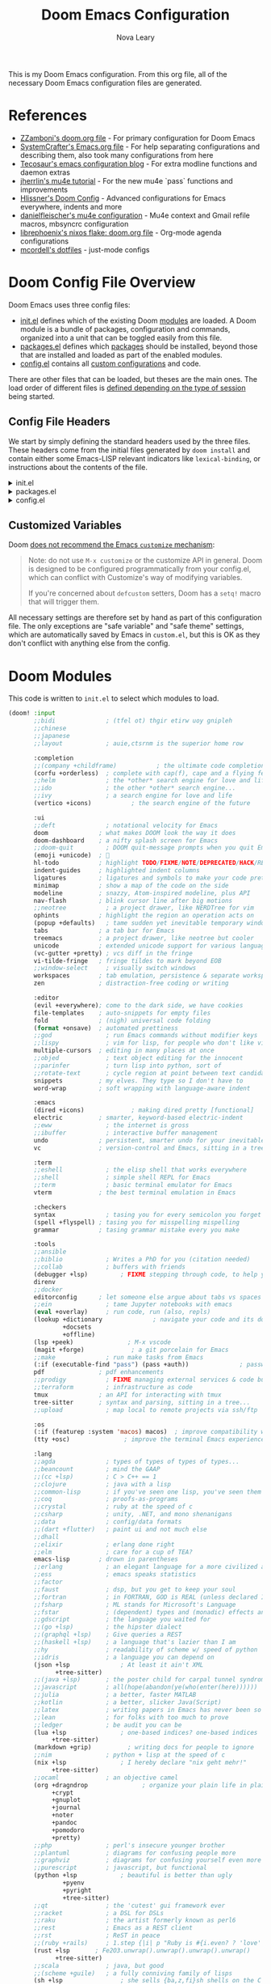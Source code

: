:DOC-CONFIG:
# Tangle by default to config.el, which is the most common case
#+PROPERTY: header-args:emacs-lisp :tangle config.el
#+PROPERTY: header-args :mkdirp yes :comments no
:END:

#+TITLE: Doom Emacs Configuration
#+AUTHOR: Nova Leary
#+EMAIL: coder.nova99@mailbox.org


This is my Doom Emacs configuration. From this org file, all of the necessary Doom Emacs configuration files are generated.

* Table of Contents :TOC_3:noexport:
- [[#references][References]]
- [[#doom-config-file-overview][Doom Config File Overview]]
  - [[#config-file-headers][Config File Headers]]
  - [[#customized-variables][Customized Variables]]
- [[#doom-modules][Doom Modules]]
- [[#doom-packages][Doom Packages]]
- [[#editor-configuration][Editor Configuration]]
  - [[#general-configuration][General Configuration]]
    - [[#import-nix-values][Import Nix Values]]
    - [[#global-auto-revert][Global Auto Revert]]
    - [[#enable-auto-save-and-backup][Enable Auto Save and Backup]]
    - [[#line-number-modes][Line Number Modes]]
    - [[#word-wrap][Word Wrap]]
    - [[#workspace-emacsclient-fix][Workspace Emacsclient Fix]]
    - [[#emojify-fix][Emojify Fix]]
    - [[#gpg-encryption-and-password-configuration][GPG Encryption and Password Configuration]]
  - [[#visual-session-and-window-settings][Visual, Session, and Window Settings]]
    - [[#doom-theme][Doom Theme]]
    - [[#doom-dashboard][Doom Dashboard]]
    - [[#disable-mixed-pitch-for-cursor][Disable Mixed Pitch for Cursor]]
    - [[#modeline][Modeline]]
    - [[#window-splitting][Window Splitting]]
    - [[#centaur-tabs][Centaur Tabs]]
  - [[#key-bindings][Key Bindings]]
    - [[#org-capture-shortcut][Org Capture Shortcut]]
    - [[#vivim-emulation-for-centaur-tabs][Vi/Vim emulation for Centaur Tabs]]
    - [[#zoxide-integration][Zoxide Integration]]
    - [[#justljust-mode-integration][Justl/Just-mode Integration]]
    - [[#ediff-extras][Ediff Extras]]
- [[#org-mode][Org Mode]]
  - [[#basic-configuration][Basic Configuration]]
    - [[#disable-electric-mode-in-org][Disable Electric Mode in Org]]
    - [[#better-fonts-and-visual-fidelity][Better Fonts and Visual Fidelity]]
  - [[#tasks-and-agenda][Tasks and Agenda]]
    - [[#quality-of-life-functions][Quality of Life Functions]]
    - [[#ricing-agenda][Ricing Agenda]]
    - [[#super-agenda][Super Agenda]]
  - [[#capturing-and-note-taking][Capturing and Note Taking]]
  - [[#notifications-for-org-mode][Notifications for Org-mode]]
- [[#coding-configurations][Coding Configurations]]
  - [[#projectile-configurations][Projectile Configurations]]
  - [[#set-nix-formatter-to-alejandra][Set Nix Formatter to Alejandra]]
  - [[#black-formatter-configuration][Black Formatter Configuration]]
    - [[#global-config-file][Global Config File]]
  - [[#numpydoc-configuration][Numpydoc Configuration]]
  - [[#dap-mode][Dap-Mode]]
  - [[#lsp-mode-nerd-icon-fix][Lsp-mode Nerd Icon Fix]]
  - [[#agenix-integration][Agenix Integration]]
  - [[#lua-lsp-mode-configurations][Lua LSP Mode Configurations]]
  - [[#keyboard-integration-with-magit][Keyboard integration with Magit]]
- [[#mu4e-configuration][MU4E Configuration]]
    - [[#main-configurations][Main Configurations]]
    - [[#mail-contexts][Mail Contexts]]

* References
- [[https://github.com/zzamboni/dot-doom][ZZamboni's doom.org file]] - For primary configuration for Doom Emacs
- [[https://github.com/daviwil/emacs-from-scratch/blob/master/Emacs.org][SystemCrafter's Emacs.org file]] - For help separating configurations and describing them, also took many configurations from here
- [[https://tecosaur.github.io/emacs-config/config.html][Tecosaur's emacs configuration blog]] - For extra modline functions and daemon extras
- [[https://jherrlin.github.io/posts/emacs-mu4e/][jherrlin's mu4e tutorial]] - For the new mu4e `pass` functions and improvements
- [[https://github.com/hlissner/doom-emacs-private/blob/master/config.el#L80-L85][Hlissner's Doom Config]] - Advanced configurations for Emacs everywhere, indents and more
- [[https://github.com/danielfleischer/mu4easy][danielfleischer's mu4e configuration]] - Mu4e context and Gmail refile macros, mbsyncrc configuration
- [[https://github.com/librephoenix/nixos-config/tree/main/user/app/doom-emacs][librephoenix's nixos flake: doom.org file]] - Org-mode agenda configurations
- [[https://github.com/mcordell/dotfiles][mcordell's dotfiles]] - just-mode configs
* Doom Config File Overview
Doom Emacs uses three config files:
- [[file:init.el][init.el]] defines which of the existing Doom [[https://github.com/hlissner/doom-emacs/blob/develop/docs/getting_started.org#modules][modules]] are loaded. A Doom module is a bundle of packages, configuration and commands, organized into a unit that can be toggled easily from this file.
- [[file:packages.el][packages.el]] defines which [[https://github.com/hlissner/doom-emacs/blob/develop/docs/getting_started.org#package-management][packages]] should be installed, beyond those that are installed and loaded as part of the enabled modules.
- [[file:config.el][config.el]] contains all [[https://github.com/hlissner/doom-emacs/blob/develop/docs/getting_started.org#configuring-doom][custom configurations]] and code.
There are other files that can be loaded, but theses are the main ones. The load order of different files is [[https://github.com/hlissner/doom-emacs/blob/develop/docs/getting_started.org#load-order][defined depending on the type of session]] being started.
** Config File Headers
We start by simply defining the standard headers used by the three files. These headers come from the initial files generated by ~doom install~ and contain either some Emacs-LISP relevant indicators like ~lexical-binding~, or instructions about the contents of the file.

#+html: <details><summary>init.el</summary>
#+begin_src emacs-lisp :tangle init.el
;;; init.el -*- lexical-binding: t; -*-

;; DO NOT EDIT THIS FILE DIRECTLY
;; This is a file generated from a literate programing source file located at
;; https://gitlab.com/NovaViper/NixConfig/-/blob/main/home/novaviper/dotfiles/doom/config.org
;; You should make any changes there and regenerate it from Emacs org-mode
;; using org-babel-tangle (C-c C-v t)

;; This file controls what Doom modules are enabled and what order they load
;; in. Remember to run 'doom sync' after modifying it!

;; NOTE Press 'SPC h d h' (or 'C-h d h' for non-vim users) to access Doom's
;;      documentation. There you'll find a link to Doom's Module Index where all
;;      of our modules are listed, including what flags they support.

;; NOTE Move your cursor over a module's name (or its flags) and press 'K' (or
;;      'C-c c k' for non-vim users) to view its documentation. This works on
;;      flags as well (those symbols that start with a plus).
;;
;;      Alternatively, press 'gd' (or 'C-c c d') on a module to browse its
;;      directory (for easy access to its source code).
#+end_src

#+RESULTS:

#+html: </details>

#+html: <details><summary>packages.el</summary>
#+begin_src emacs-lisp :tangle packages.el
;; -*- no-byte-compile: t; -*-
;;; $DOOMDIR/packages.el

;; DO NOT EDIT THIS FILE DIRECTLY
;; This is a file generated from a literate programing source file located at
;; https://gitlab.com/NovaViper/NixConfig/-/blob/main/home/novaviper/dotfiles/doom/config.org
;; You should make any changes there and regenerate it from Emacs org-mode
;; using org-babel-tangle (C-c C-v t)

;; To install a package with Doom you must declare them here and run 'doom sync'
;; on the command line, then restart Emacs for the changes to take effect -- or
;; use 'M-x doom/reload'.


;; To install SOME-PACKAGE from MELPA, ELPA or emacsmirror:
;; (package! some-package)

;; To install a package directly from a remote git repo, you must specify a
;; `:recipe'. You'll find documentation on what `:recipe' accepts here:
;; https://github.com/radian-software/straight.el#the-recipe-format
;; (package! another-package
;;   :recipe (:host github :repo "username/repo"))

;; If the package you are trying to install does not contain a PACKAGENAME.el
;; file, or is located in a subdirectory of the repo, you'll need to specify
;; `:files' in the `:recipe':
;; (package! this-package
;;   :recipe (:host github :repo "username/repo"
;;            :files ("some-file.el" "src/lisp/*.el")))

;; If you'd like to disable a package included with Doom, you can do so here
;; with the `:disable' property:
;; (package! builtin-package :disable t)

;; You can override the recipe of a built in package without having to specify
;; all the properties for `:recipe'. These will inherit the rest of its recipe
;; from Doom or MELPA/ELPA/Emacsmirror:
;; (package! builtin-package :recipe (:nonrecursive t))
;; (package! builtin-package-2 :recipe (:repo "myfork/package"))

;; Specify a `:branch' to install a package from a particular branch or tag.
;; This is required for some packages whose default branch isn't 'master' (which
;; our package manager can't deal with; see radian-software/straight.el#279)
;; (package! builtin-package :recipe (:branch "develop"))

;; Use `:pin' to specify a particular commit to install.
;; (package! builtin-package :pin "1a2b3c4d5e")


;; Doom's packages are pinned to a specific commit and updated from release to
;; release. The `unpin!' macro allows you to unpin single packages...
;; (unpin! pinned-package)
;; ...or multiple packages
;; (unpin! pinned-package another-pinned-package)
;; ...Or *all* packages (NOT RECOMMENDED; will likely break things)
;; (unpin! t)
#+end_src
#+html: </details>

#+html: <details><summary>config.el</summary>
#+begin_src emacs-lisp :tangle config.el
;;; $DOOMDIR/config.el -*- lexical-binding: t; -*-

;; DO NOT EDIT THIS FILE DIRECTLY
;; This is a file generated from a literate programing source file located at
;; https://gitlab.com/NovaViper/NixConfig/-/blob/main/home/novaviper/dotfiles/doom/config.org
;; You should make any changes there and regenerate it from Emacs org-mode
;; using org-babel-tangle (C-c C-v t)

;; Place your private configuration here! Remember, you do not need to run 'doom
;; sync' after modifying this file!


;; Some functionality uses this to identify you, e.g. GPG configuration, email
;; clients, file templates and snippets. It is optional.
;; (setq user-full-name "John Doe"
;;       user-mail-address "john@doe.com")

;; Doom exposes five (optional) variables for controlling fonts in Doom:
;;
;; - `doom-font' -- the primary font to use
;; - `doom-variable-pitch-font' -- a non-monospace font (where applicable)
;; - `doom-big-font' -- used for `doom-big-font-mode'; use this for
;;   presentations or streaming.
;; - `doom-symbol-font' -- for symbols
;; - `doom-serif-font' -- for the `fixed-pitch-serif' face
;;
;; See 'C-h v doom-font' for documentation and more examples of what they
;; accept. For example:
;;
;;(setq doom-font (font-spec :family "Fira Code" :size 12 :weight 'semi-light)
;;      doom-variable-pitch-font (font-spec :family "Fira Sans" :size 13))
;;
;; If you or Emacs can't find your font, use 'M-x describe-font' to look them
;; up, `M-x eval-region' to execute elisp code, and 'M-x doom/reload-font' to
;; refresh your font settings. If Emacs still can't find your font, it likely
;; wasn't installed correctly. Font issues are rarely Doom issues!

;; There are two ways to load a theme. Both assume the theme is installed and
;; available. You can either set `doom-theme' or manually load a theme with the
;; `load-theme' function. This is the default:
;;(setq doom-theme 'doom-one)

;; This determines the style of line numbers in effect. If set to `nil', line
;; numbers are disabled. For relative line numbers, set this to `relative'.
;;(setq display-line-numbers-type t)

;; If you use `org' and don't want your org files in the default location below,
;; change `org-directory'. It must be set before org loads!
;;(setq org-directory "~/org/")


;; Whenever you reconfigure a package, make sure to wrap your config in an
;; `after!' block, otherwise Doom's defaults may override your settings. E.g.
;;
;;   (after! PACKAGE
;;     (setq x y))
;;
;; The exceptions to this rule:
;;
;;   - Setting file/directory variables (like `org-directory')
;;   - Setting variables which explicitly tell you to set them before their
;;     package is loaded (see 'C-h v VARIABLE' to look up their documentation).
;;   - Setting doom variables (which start with 'doom-' or '+').
;;
;; Here are some additional functions/macros that will help you configure Doom.
;;
;; - `load!' for loading external *.el files relative to this one
;; - `use-package!' for configuring packages
;; - `after!' for running code after a package has loaded
;; - `add-load-path!' for adding directories to the `load-path', relative to
;;   this file. Emacs searches the `load-path' when you load packages with
;;   `require' or `use-package'.
;; - `map!' for binding new keys
;;
;; To get information about any of these functions/macros, move the cursor over
;; the highlighted symbol at press 'K' (non-evil users must press 'C-c c k').
;; This will open documentation for it, including demos of how they are used.
;; Alternatively, use `C-h o' to look up a symbol (functions, variables, faces,
;; etc).
;;
;; You can also try 'gd' (or 'C-c c d') to jump to their definition and see how
;; they are implemented.
#+end_src
#+html: </details>

** Customized Variables
Doom [[https://github.com/hlissner/doom-emacs/blob/develop/docs/getting_started.org#configure][does not recommend the Emacs ~customize~ mechanism]]:
#+begin_quote
Note: do not use ~M-x customize~ or the customize API in general. Doom is
designed to be configured programmatically from your config.el, which can
conflict with Customize's way of modifying variables.

If you're concerned about ~defcustom~ setters, Doom has a ~setq!~ macro that
will trigger them.
#+end_quote

All necessary settings are therefore set by hand as part of this configuration file. The only exceptions are "safe variable" and "safe theme" settings, which are automatically saved by Emacs in ~custom.el~, but this is OK as they don't conflict with anything else from the config.
* Doom Modules
This code is written to ~init.el~ to select which modules to load.
#+begin_src emacs-lisp :tangle init.el
(doom! :input
       ;;bidi              ; (tfel ot) thgir etirw uoy gnipleh
       ;;chinese
       ;;japanese
       ;;layout            ; auie,ctsrnm is the superior home row

       :completion
       ;;(company +childframe)           ; the ultimate code completion backend
       (corfu +orderless)  ; complete with cap(f), cape and a flying feather!
       ;;helm              ; the *other* search engine for love and life
       ;;ido               ; the other *other* search engine...
       ;;ivy               ; a search engine for love and life
       (vertico +icons)           ; the search engine of the future

       :ui
       ;;deft              ; notational velocity for Emacs
       doom              ; what makes DOOM look the way it does
       doom-dashboard    ; a nifty splash screen for Emacs
       ;;doom-quit         ; DOOM quit-message prompts when you quit Emacs
       (emoji +unicode)  ; 🙂
       hl-todo           ; highlight TODO/FIXME/NOTE/DEPRECATED/HACK/REVIEW
       indent-guides     ; highlighted indent columns
       ligatures         ; ligatures and symbols to make your code pretty again
       minimap           ; show a map of the code on the side
       modeline          ; snazzy, Atom-inspired modeline, plus API
       nav-flash         ; blink cursor line after big motions
       ;;neotree           ; a project drawer, like NERDTree for vim
       ophints           ; highlight the region an operation acts on
       (popup +defaults)   ; tame sudden yet inevitable temporary windows
       tabs              ; a tab bar for Emacs
       treemacs          ; a project drawer, like neotree but cooler
       unicode           ; extended unicode support for various languages
       (vc-gutter +pretty) ; vcs diff in the fringe
       vi-tilde-fringe   ; fringe tildes to mark beyond EOB
       ;;window-select     ; visually switch windows
       workspaces        ; tab emulation, persistence & separate workspaces
       zen               ; distraction-free coding or writing

       :editor
       (evil +everywhere); come to the dark side, we have cookies
       file-templates    ; auto-snippets for empty files
       fold              ; (nigh) universal code folding
       (format +onsave)  ; automated prettiness
       ;;god               ; run Emacs commands without modifier keys
       ;;lispy             ; vim for lisp, for people who don't like vim
       multiple-cursors  ; editing in many places at once
       ;;objed             ; text object editing for the innocent
       ;;parinfer          ; turn lisp into python, sort of
       ;;rotate-text       ; cycle region at point between text candidates
       snippets          ; my elves. They type so I don't have to
       word-wrap         ; soft wrapping with language-aware indent

       :emacs
       (dired +icons)             ; making dired pretty [functional]
       electric          ; smarter, keyword-based electric-indent
       ;;eww               ; the internet is gross
       ;;ibuffer           ; interactive buffer management
       undo              ; persistent, smarter undo for your inevitable mistakes
       vc                ; version-control and Emacs, sitting in a tree

       :term
       ;;eshell            ; the elisp shell that works everywhere
       ;;shell             ; simple shell REPL for Emacs
       ;;term              ; basic terminal emulator for Emacs
       vterm             ; the best terminal emulation in Emacs

       :checkers
       syntax              ; tasing you for every semicolon you forget
       (spell +flyspell) ; tasing you for misspelling mispelling
       grammar           ; tasing grammar mistake every you make

       :tools
       ;;ansible
       ;;biblio            ; Writes a PhD for you (citation needed)
       ;;collab            ; buffers with friends
       (debugger +lsp)         ; FIXME stepping through code, to help you add bugs
       direnv
       ;;docker
       editorconfig      ; let someone else argue about tabs vs spaces
       ;;ein               ; tame Jupyter notebooks with emacs
       (eval +overlay)     ; run code, run (also, repls)
       (lookup +dictionary              ; navigate your code and its documentation
               +docsets
               +offline)
       (lsp +peek)               ; M-x vscode
       (magit +forge)             ; a git porcelain for Emacs
       ;;make              ; run make tasks from Emacs
       (:if (executable-find "pass") (pass +auth))              ; password manager for nerds
       pdf               ; pdf enhancements
       ;;prodigy           ; FIXME managing external services & code builders
       ;;terraform         ; infrastructure as code
       tmux              ; an API for interacting with tmux
       tree-sitter       ; syntax and parsing, sitting in a tree...
       ;;upload            ; map local to remote projects via ssh/ftp

       :os
       (:if (featurep :system 'macos) macos)  ; improve compatibility with macOS
       (tty +osc)               ; improve the terminal Emacs experience

       :lang
       ;;agda              ; types of types of types of types...
       ;;beancount         ; mind the GAAP
       ;;(cc +lsp)         ; C > C++ == 1
       ;;clojure           ; java with a lisp
       ;;common-lisp       ; if you've seen one lisp, you've seen them all
       ;;coq               ; proofs-as-programs
       ;;crystal           ; ruby at the speed of c
       ;;csharp            ; unity, .NET, and mono shenanigans
       ;;data              ; config/data formats
       ;;(dart +flutter)   ; paint ui and not much else
       ;;dhall
       ;;elixir            ; erlang done right
       ;;elm               ; care for a cup of TEA?
       emacs-lisp        ; drown in parentheses
       ;;erlang            ; an elegant language for a more civilized age
       ;;ess               ; emacs speaks statistics
       ;;factor
       ;;faust             ; dsp, but you get to keep your soul
       ;;fortran           ; in FORTRAN, GOD is REAL (unless declared INTEGER)
       ;;fsharp            ; ML stands for Microsoft's Language
       ;;fstar             ; (dependent) types and (monadic) effects and Z3
       ;;gdscript          ; the language you waited for
       ;;(go +lsp)         ; the hipster dialect
       ;;(graphql +lsp)    ; Give queries a REST
       ;;(haskell +lsp)    ; a language that's lazier than I am
       ;;hy                ; readability of scheme w/ speed of python
       ;;idris             ; a language you can depend on
       (json +lsp              ; At least it ain't XML
             +tree-sitter)
       ;;(java +lsp)       ; the poster child for carpal tunnel syndrome
       ;;javascript        ; all(hope(abandon(ye(who(enter(here))))))
       ;;julia             ; a better, faster MATLAB
       ;;kotlin            ; a better, slicker Java(Script)
       ;;latex             ; writing papers in Emacs has never been so fun
       ;;lean              ; for folks with too much to prove
       ;;ledger            ; be audit you can be
       (lua +lsp               ; one-based indices? one-based indices
            +tree-sitter)
       (markdown +grip)          ; writing docs for people to ignore
       ;;nim               ; python + lisp at the speed of c
       (nix +lsp               ; I hereby declare "nix geht mehr!"
            +tree-sitter)
       ;;ocaml             ; an objective camel
       (org +dragndrop               ; organize your plain life in plain text
            +crypt
            +gnuplot
            +journal
            +noter
            +pandoc
            +pomodoro
            +pretty)
       ;;php               ; perl's insecure younger brother
       ;;plantuml          ; diagrams for confusing people more
       ;;graphviz          ; diagrams for confusing yourself even more
       ;;purescript        ; javascript, but functional
       (python +lsp            ; beautiful is better than ugly
               +pyenv
               +pyright
               +tree-sitter)
       ;;qt                ; the 'cutest' gui framework ever
       ;;racket            ; a DSL for DSLs
       ;;raku              ; the artist formerly known as perl6
       ;;rest              ; Emacs as a REST client
       ;;rst               ; ReST in peace
       ;;(ruby +rails)     ; 1.step {|i| p "Ruby is #{i.even? ? 'love' : 'life'}"}
       (rust +lsp       ; Fe2O3.unwrap().unwrap().unwrap().unwrap()
             +tree-sitter)
       ;;scala             ; java, but good
       ;;(scheme +guile)   ; a fully conniving family of lisps
       (sh +lsp                ; she sells {ba,z,fi}sh shells on the C xor
           +tree-sitter)
       ;;sml
       ;;solidity          ; do you need a blockchain? No.
       ;;swift             ; who asked for emoji variables?
       ;;terra             ; Earth and Moon in alignment for performance.
       ;;(web +lsp               ; the tubes
       ;;     +tree-sitter)
       (yaml +lsp              ; JSON, but readable
             +tree-sitter)
       ;;zig               ; C, but simpler

       :email
       (:if (executable-find "mu") (mu4e +org +gmail +mbsync))
       ;;notmuch
       ;;(wanderlust +gmail)

       :app
       calendar
       ;;emms
       ;;everywhere        ; *leave* Emacs!? You must be joking
       ;;irc               ; how neckbeards socialize
       ;;(rss +org)        ; emacs as an RSS reader

       :config
       literate
       (default +bindings +smartparens))
#+end_src

* Doom Packages
Installs several packages I need,
- =evil-tutor=: Teaches how to use evil
- =org-super-agenda=: Makes org-agenda really really fancy
- =org-wild-notifier=: Customize notifications for org tasks and events
- =visual-fill-column=: It turns the view on the left into the view on the right, without changing the contents of the file
- =exec-path-from-shell=: Ensure environment variables inside Emacs look the same as in the user's shell.
- =platformio-mode=: Integrates PlatformIO build tools into Emacs
- =numpydoc=: Automatically insert NumPy style docstrings for Python functions
- =zoxide=: Fancy find-file command, companion for [[https://github.com/ajeetdsouza/zoxide][zoxide]]
- =justl=: Major mode for driving justfiles
- =just-mode=: Emacs mode for justfiles
- =agenix=: Transparent editing for [[https://github.com/ryantm/agenix][agenix]] secrets inside Emacs
- =magit-todos=: Show keyword entries from source code comments and Org files in the Magit status buffer
- =mu4easy=: A global minor mode that defines a full working setup for mu4e and mbsync
#+begin_src emacs-lisp :tangle packages.el
(package! evil-tutor)
(package! org-super-agenda)
(package! org-wild-notifier)
(package! visual-fill-column)
(package! exec-path-from-shell)
(package! platformio-mode)
(package! numpydoc)
(package! zoxide)
(package! justl)
(package! just-mode)
(package! agenix)
(package! magit-todos)
#+end_src

#+begin_src emacs-lisp :tangle (if (executable-find "mu") "packages.el" "no") packages.el
(package! mu4easy)
#+end_src

* Editor Configuration
** General Configuration
*** Import Nix Values
Brings up values from flake (see [[file:~/Documents/NixConfig/home/novaviper/features/emacs/][features/emacs]]). Includes variables such as =user-full-name=, =user-username=, =user-mail-address=, =doom-font= and a few more custom variables used throughout the config
#+begin_src emacs-lisp
;; Import relevant system variables from flake
(load (concat doom-user-dir "system-vars.el"))
#+end_src

*** Global Auto Revert
A buffer can get out of sync with respect to its visited file on disk if that file is changed by another program. To keep it up to date, you can enable Auto Revert mode by typing M-x auto-revert-mode, or you can set it to be turned on globally with =global-auto-revert-mode=.  I have also turned on Global Auto Revert on non-file buffers, which is especially useful for ~dired~ buffers.
#+begin_src emacs-lisp
(setq global-auto-revert-mode t)
(setq auto-revert-mode t)
(setq global-auto-revert-non-file-buffers t)
(setq auto-revert-use-notify t)
#+end_src

*** Enable Auto Save and Backup
Re-enable auto-save, creation of lock files, and backup files
#+begin_src emacs-lisp
(setq auto-save-default t)
(setq create-lockfiles t)
(setq make-backup-files t)
#+end_src

*** Line Number Modes
Determines what modes should display line numbers be disabled in
#+begin_src emacs-lisp
(dolist (mode '(org-mode-hook
                term-mode-hook
                shell-mode-hook
                eshell-mode-hook
                vterm-mode-hook))
  (add-hook mode (lambda () (display-line-numbers-mode 0))))
#+end_src

*** Word Wrap
Make all text files word warp enabled by default
#+begin_src emacs-lisp
(+global-word-wrap-mode +1)
#+end_src

*** Workspace Emacsclient Fix
This fixes [[https://github.com/hlissner/doom-emacs/issues/5876][my issue]] where enabling the workspace plugin would cause emacsclient to create new workspaces when exiting out of Emacs
#+begin_src emacs-lisp
(after! persp-mode
  (setq persp-emacsclient-init-frame-behaviour-override "main"))
#+end_src

*** Emojify Fix
Fixes infinite loop issue with Emojify downloading not working and going into infinite looping
#+begin_src emacs-lisp
(setq emojify-download-emojis-p t)
#+end_src

*** GPG Encryption and Password Configuration
This sets up password look up for mu4e and other gpg operations. For Yubikey usage, the passphrase Emacs prompts for is the yubikey pin!
#+begin_src emacs-lisp
(after! epa-file
  (setq epa-file-encrypt-to '("coder.nova99@mailbox.org")
        epa-file-select-keys t
        epg-pinentry-mode 'loopback))
#+end_src

** Visual, Session, and Window Settings
*** Doom Theme
Set the theme for Doom Emacs to Dracula theme
#+begin_src emacs-lisp
(setq doom-theme 'doom-dracula)
#+end_src

*** Doom Dashboard
Add more entries to Doom Dashboard
#+begin_src emacs-lisp :tangle (if (executable-find "mu") "yes" "no")
(add-to-list '+doom-dashboard-menu-sections
             '("Open mu4e client"
               :icon (nerd-icons-octicon "nf-oct-mail" :face 'doom-dashboard-menu-title)
               :when (modulep! :email mu4e)
               :action =mu4e))
#+end_src

*** Disable Mixed Pitch for Cursor
Don't modify the cursor when using =mixed-pitch-mode=
#+begin_src emacs-lisp
(setq mixed-pitch-variable-pitch-cursor nil)
#+end_src

*** Modeline
**** Word Count
Show word count on modeline
#+begin_src emacs-lisp
(setq doom-modeline-enable-word-count t)
#+end_src

**** Time
Enable time display on modeline
#+begin_src emacs-lisp
(display-time-mode 1)
#+end_src

**** Battery Display
Display battery mode in modeline for laptop configuration
#+begin_src emacs-lisp
(unless (string-match-p "^Power N/A" (battery))
  (display-battery-mode 1))
#+end_src

**** Zen Mode Module
Make sure =doom-modeline-mode= is actually enabled in =writeroom=
#+begin_src emacs-lisp
(add-hook! 'writeroom-mode-hook :append #'doom-modeline-mode)
#+end_src

*** Window Splitting
Focus on new windows after splitting and enable prompt for window splitting with advice hooks
#+begin_src emacs-lisp
(setq evil-vsplit-window-right t
      evil-split-window-below t)

(advice-add 'evil-window-vsplit :after #'consult-buffer)
(advice-add 'evil-window-split :after #'consult-buffer)
#+end_src

*** Centaur Tabs
Several changes made to centaur tabs to make it more usable.
- Set selected style to have an under outline
- Create custom function that forces centaur tabs to reload when running in daemon mode (fixes [[https://github.com/doomemacs/doomemacs/issues/6647][issue]] where centaur tabs doesn't work properly when using emacsclient)
- Make the tabs larger to be easier to see
- Enable navigation buttons in tab bar
- Make centaur tabs headline font match
- Group your tabs by Projectile’s project.
#+begin_src emacs-lisp
; Fix centaur tabs in Emacs daemon mod
(defun tdr/fix-centaur-tabs ()
  (centaur-tabs-mode -1)      ; Disable Centaur Tabs globally
  (centaur-tabs-mode 1)       ; Re-enable Centaur Tabs globally
  ; Turn off local instance of centaur tabs (when buffer is either a popup or is the Doom Dashboard)
  (if (or (+popup-buffer-p (current-buffer)) (+doom-dashboard-p (current-buffer)))
      (centaur-tabs-local-mode)
      (doom/reload-theme)))

(use-package! centaur-tabs
  :demand
  :init
  (setq centaur-tabs-style "bar"
        centaur-tabs-height 32
        centaur-tabs-show-navigation-buttons t
        centaur-tabs-set-bar 'under
        ; Make underline bar work properly
        x-underline-at-descent-line t)
  (if (daemonp)
      (add-hook 'server-after-make-frame-hook 'tdr/fix-centaur-tabs)
    (add-hook 'after-init-hook 'tdr/fix-centaur-tabs))
  :config
  (centaur-tabs-headline-match)
  (centaur-tabs-group-by-projectile-project))
#+end_src

** Key Bindings
All keybindings are evil-mode since I'm using Doom Emacs. So I have some specific keybindings I want to use
*** Org Capture Shortcut
Create custom shortcut for org-capture
#+begin_src emacs-lisp
(define-key global-map (kbd "C-c j")
  (lambda () (interactive) (org-capture nil "jj")))
#+end_src

Shortcut for creating numpydoc comments
#+begin_src emacs-lisp
(map! :leader
      :desc "Create Numpydoc"
        "C-n" #'numpydoc-generate)
#+end_src

*** Vi/Vim emulation for Centaur Tabs
Enable Vim like tab changing motion for Centaur Tabs
#+begin_src emacs-lisp
(define-key evil-normal-state-map (kbd "g t") 'centaur-tabs-forward)
(define-key evil-normal-state-map (kbd "g T") 'centaur-tabs-backward)
#+end_src

*** Zoxide Integration
Add keybindings for zoxide compatibility
#+begin_src emacs-lisp
(map! :leader
      (:prefix ("z" . "zoxide/fzf")
        :desc "zoxide-add"                    "a" #'zoxide-add
        :desc "zoxide-cd"                     "c" #'zoxide-cd
        :desc "zoxide-find-file"              "f" #'zoxide-find-file
        :desc "zoxide-travel"                 "t" #'zoxide-travel
        :desc "zoxide-remove"                 "x" #'zoxide-remove
        :desc "zoxide-add-with-query"         "A" #'zoxide-add-with-query
        :desc "zoxide-cd-with-query"          "C" #'zoxide-cd-with-query
        :desc "zoxide-find-file-with-query"   "F" #'zoxide-find-file-with-query
        :desc "zoxide-travel-with-query"      "T" #'zoxide-travel-with-query
))
#+end_src

*** Justl/Just-mode Integration
Add keybindings for just-mode
#+begin_src emacs-lisp
(use-package! justl
  :config
  (map! :n "e" 'justl-exec-recipe))
#+end_src

*** Ediff Extras
Adds some nice additions to ediff, notably the ability to copy both A and B buffers into C. Taken from:
- https://stackoverflow.com/a/29757750
#+begin_src emacs-lisp
(defun ediff-copy-both-to-C ()
  (interactive)
  (ediff-copy-diff ediff-current-difference nil 'C nil
                   (concat
                    (ediff-get-region-contents ediff-current-difference 'A ediff-control-buffer)
                    (ediff-get-region-contents ediff-current-difference 'B ediff-control-buffer))))
(defun add-d-to-ediff-mode-map () (define-key ediff-mode-map "'" 'ediff-copy-both-to-C))
(add-hook 'ediff-keymap-setup-hook 'add-d-to-ediff-mode-map)
#+end_src
* Org Mode
** Basic Configuration
This section contains several important variables for various parts of =org-mode=. Also adds a hook that
- =org-directory=: Sets the default directory for Org files to be in my Syncthing directory
- =org-hide-emphasis-markers=: hide org markup indicators
- =org-insert-heading-respect-content=: Insert Org headings at point, not after the current subtree (this is enabled by default by Doom).
- =org-pretty-entities=: Make LaTeX special symbols appear as pretty Unicode characters instead of plain text
- =org-startup-with-inline-images=: Make org mode show inline images when loading a new org file
- =org-image-actual-width=: Set the actual image width in org mode to 300px when inlining them
- =org-emphasis-alist=: Sets colors for emphasis characters

#+begin_src emacs-lisp
(after! org
  (setq org-directory "~/Sync/org/"
        org-hide-emphasis-markers t
        org-insert-heading-respect-content nil
        org-pretty-entities t
        org-startup-with-inline-images t
        org-image-actual-width '(300)
))
#+end_src
*** Disable Electric Mode in Org
[[https://code.orgmode.org/bzg/org-mode/src/master/etc/ORG-NEWS#L323][electric-mode]] is disabled in org-mode since it is now respected by it! Leaving it on will cause indentations to misbehave when hitting <RET> (Enter) multiple times.
#+begin_src emacs-lisp
(add-hook! org-mode (electric-indent-local-mode -1))
#+end_src

*** Better Fonts and Visual Fidelity
Adds several configurations to customize the fonts and visual appearance of org-mode in general.
- Enable variable-pitch-mode and visual-line mode in Org mode by default.
- Use [[https://github.com/awth13/org-appear][org-appear]] to reveal emphasis markers when moving the cursor over them. Also make the mode toggle org links, superscript and subscript markers
- Adjust the text area width and make the text centered for Doom's =zen module= (aka =writeroom=)
#+begin_src emacs-lisp
; Enable variable-pitch-mode and visual-line mode in Org mode by default.
(add-hook! org-mode :append
           #'visual-line-mode
           #'variable-pitch-mode)

; Configure org-appear
(add-hook! org-mode :append #'org-appear-mode)
(setq org-appear-autolinks t
      org-appear-autosubmarkers t)

; Configure writeroom/Doom zen module
(after! writeroom
  ; Center the text and increase the widrh of the visual columns
  (setq visual-fill-column-center-text t
        visual-fill-column-width '(60)))
;(setq +zen-window-divider-size 4
;      +zen-text-scale 2)
#+end_src

** Tasks and Agenda
This section contains configurations dealing with org tasks and agendas. I use these as part of my daily planner.
**** Default Variables
- =org-agenda-directory=: Set the default directory for where all org-agenda files will reside
- =org-agenda-files=: Grab all of the org agenda files that's in the =org-agenda-directory=
- *(UNUSED)* =org-agenda-prefix-format=: Create Custom keywords for different projects
- =org-todo-keywords=: Setup the keywords to create new todo items
- =org-tag-alist=: Create custom default org tags to use in org files
#+begin_src emacs-lisp
;; Required for faster loading
(require 'org-agenda)
(after! org
  (setq org-agenda-directory (concat org-directory "agenda/")
        org-agenda-files (doom-files-in org-agenda-directory :match "\\.org$")
        ;org-agenda-prefix-format "%b")
        org-todo-keywords
                '((sequence "TODO(t)" "NEXT(n)" "|" "DONE(d!)")
                  (sequence "BACKLOG(b)" "PLAN(p)" "READY(r)" "ACTIVE(a)" "REVIEW(v)" "WAIT(w@/!)" "HOLD(h)" "|" "COMPLETED(c)" "CANC(k@)")
                  (sequence "STUDY(s)" "|" "FIN(f)")
                  (sequence "TASK(T)")
                  (sequence "MEETING(m)"))
        org-tag-alist
                '((:startgroup)
                ; Put mutually exclusive tags here
                  (:endgroup)
                  ("@errand" . ?E)
                  ("@home" . ?H)
                  ("@work" . ?W)
                  ("agenda" . ?a)
                  ("planning" . ?p)
                  ("publish" . ?P)
                  ("batch" . ?b)
                  ("note" . ?n)
                  ("idea" . ?i))
))
#+end_src


*** Quality of Life Functions
This section adds in several really useful and QoL configurations that make using org-agenda and tasks much easier
**** Root TODO complete when all leaf nodes are done
Make the root TODO item set to =DONE= when all node items are =DONE=
#+begin_src emacs-lisp
(defun org-summary-todo (n-done n-not-done)
  "Switch entry to DONE when all subentries are done, to TODO otherwise."
  (let (org-log-done org-log-states)   ; turn off logging
    (org-todo (if (= n-not-done 0) "DONE" "TODO"))))

(add-hook 'org-after-todo-statistics-hook #'org-summary-todo)
#+end_src

**** Automatically refresh agenda when agenda is modified
Automatic refresh of org agenda for syncthing file changes. Came from: [[https://www.reddit.com/r/emacs/comments/mu45mt/comment/gv5prhp/]]
#+begin_src emacs-lisp
(defun org-agenda-auto-refresh-agenda-buffer ()
  "If we're in an agenda file, and there is an agenda buffer, refresh it."
  (when (org-agenda-file-p)
    (when-let ((buffer (get-buffer org-agenda-buffer-name)))
      (with-current-buffer buffer
	(org-agenda-redo-all)))))

(add-hook 'after-revert-hook #'org-agenda-auto-refresh-agenda-buffer)
#+end_src

**** Automatically refresh agenda view regularly
Automatically refresh the agenda view regularly. Came from: [[https://lists.gnu.org/archive/html/emacs-orgmode/2011-01/msg00459.html]]
#+begin_src emacs-lisp
(defun kiwon/org-agenda-redo-in-other-window ()
  "Call org-agenda-redo function even in the non-agenda buffer."
  (interactive)
  (let ((agenda-window (get-buffer-window org-agenda-buffer-name t)))
    (when agenda-window
      (with-selected-window agenda-window (org-agenda-redo)))))
(run-at-time nil 60 'kiwon/org-agenda-redo-in-other-window)
#+end_src

**** List and Switch Agenda Files
Function to list all available org agenda files and switch to them. Create a new keymap in order to bring up the menu to switch between agenda files.
#+begin_src emacs-lisp
(defun list-and-switch-to-agenda-file ()
  "Lists all available agenda files and switches to desired one"
  (interactive)
  (setq full-agenda-file-list nil)
  (setq choice (completing-read "Select agenda file:" org-agenda-files nil t))
  (find-file choice))

(map! :leader
      :desc "Switch to specific org agenda file"
      "o a s" 'list-and-switch-to-agenda-file)
#+end_src

*** Ricing Agenda
**** Activate writeroom on Agenda startup
Make org-agenda open with zen mode activated
#+begin_src emacs-lisp
(defun org-agenda-open-hook ()
(writeroom-mode 1)
(text-scale-set 0)
(visual-fill-column-adjust))

(add-hook 'org-agenda-mode-hook 'org-agenda-open-hook)
#+end_src

**** Niceties for agenda timestramps
Make sure to do the following:
- Don't select org items by timestramp or -range if it's DONE
- Don't show deadlines when the corresponding item is done
- Don't show scheduled items in agenda when they are done
#+begin_src emacs-lisp
(setq org-agenda-skip-timestamp-if-done t
      org-agenda-skip-deadline-if-done t
      org-agenda-skip-scheduled-if-done t
      org-agenda-skip-scheduled-if-deadline-is-shown t
      org-agenda-skip-timestamp-if-deadline-is-shown t)
#+end_src

**** Better Fonts for Agenda
Custom styles for the agenda
#+begin_src emacs-lisp
(custom-set-faces!
  '(org-agenda-date :inherit outline-1 :height 1.15)
  '(org-agenda-date-today :inherit diary :height 1.15)
  '(org-agenda-date-weekend :ineherit outline-2 :height  1.15)
  '(org-agenda-date-weekend-today :inherit outline-4 :height 1.15)
  '(org-super-agenda-header :inherit custom-button :weight bold :height 1.05)
  `(link :foreground unspecified :underline nil :background ,(nth 1 (nth 7 doom-themes--colors)))
  '(org-link :foreground unspecified)
)
#+end_src

**** Category Icons
Define icons for different org agenda categories. This allows TODO items that have categories associated with them to display a fancy icon next to them in the agenda
#+begin_src emacs-lisp
(setq org-agenda-category-icon-alist
      `(("personal" ,(list (nerd-icons-codicon "nf-cod-person" :height 0.9)) nil nil :ascent center)
        ("school" ,(list (nerd-icons-mdicon "nf-md-school" :height 0.9)) nil nil :ascent center)
        ("coding" ,(list (nerd-icons-faicon "nf-fa-code_fork" :height 0.9)) nil nil :ascent center)
))
#+end_src

*** Super Agenda
[[https://github.com/alphapapa/org-super-agenda][org-super-agenda]] provides great grouping and customization features to make agenda mode easier to use.
#+begin_src emacs-lisp
(require 'org-super-agenda)
(org-super-agenda-mode t)

(map! :desc "Next line"
      :map org-super-agenda-header-map
      "j" 'org-agenda-next-line)

(map! :desc "Next line"
      :map org-super-agenda-header-map
      "k" 'org-agenda-previous-line)

(setq org-super-agenda-groups
      '((:name "Today"
                :time-grid t
                :date today
                :todo "TODAY"
                :scheduled today
                :order 1)
        (:name "Next Items"
               :tag ("NEXT" "outbox"))
        (:name "Important"
               :priority "A")
        (:name "Quick Picks"
               :effort< "0:30")
        (:priority<= "B"
                     :scheduled future
                     :order 2)))
#+end_src

** Capturing and Note Taking
**** Basic Configuration
Adds some nicer default values for org-roam and notetaking
- =org-roam-directory=: Set the default directory for where all org-roam related org files will reside
- =org-default-notes-file=: Set the default org file to refile (combined with =org-directory= path)
#+begin_src emacs-lisp
(after! org
  (setq org-roam-directory "~/Sync/org/"
        org-default-notes-file (concat org-directory "refile.org")
))
#+end_src
**** Advice for Refiling
Add advice to save org buffers after refiling them (useful for college agenda)
#+begin_src emacs-lisp
(advice-add 'org-refile :after 'org-save-all-org-buffers)
#+end_src

**** Refile Targets
Refile target locations for school planner
#+begin_src emacs-lisp
(after! org
  (setq org-refile-targets
        '(("archive.org" :maxlevel . 3)
          ("tasks.org" :maxlevel . 1)
          ("exams.org" :maxlevel . 1)
          ("quizzes.org" :maxlevel . 1)
          ("assignments.org" :maxlevel . 1))))
#+end_src

**** Org-Capture Templates
Custom org-capture templates for creating new entries
#+begin_src emacs-lisp
(after! org
  (setq org-capture-templates
        `(("t" "Tasks")
          ("tt" "Task" entry (file+olp ,(concat org-agenda-directory "tasks.org") "Inbox")
           "* TODO %?\n  %U\n  %a\n  %i" :empty-lines 1)
          ("a" "School Assignments")
          ("aa" "Assignments" entry
           (file ,(concat org-agenda-directory "school/assignments.org"))
           "* TODO %?\n DEADLINE: %T\n"
           :jump-to-captured 1
           :empty-lines 1)
          ("ae" "Exams" entry
           (file ,(concat org-agenda-directory "school/exams.org"))
           "* %? %T\n"
           :jump-to-captured 1
           :empty-lines 1)
          ("aq" "Quizzes" entry
           (file ,(concat org-agenda-directory "school/quizzes.org"))
           "* %? %T\n"
           :jump-to-captured 1
           :empty-lines 1)

          ("m" "Metrics Capture")
          ("mw" "Weight" table-line (file+headline ,(concat org-agenda-directory "tasks.org") "Weight")
           "| %U | %^{Weight} | %^{Notes} |" :kill-buffer t))))
#+end_src

** Notifications for Org-mode
Configure Org notifications for personal planner
#+begin_src emacs-lisp
(use-package! org-wild-notifier
  :after org
  :config
  (setq org-wild-notifier-keyword-whitelist '()
        org-wild-notifier-keyword-blacklist '("DONE")
        org-wild-notifier--alert-severity "medium"
        org-wild-notifier-notification-title "<< ORG AENGDA >>"
        org-wild-notifier-alert-time '(5 10 30 60 120 1440)
        alert-default-style 'libnotify
        alert-libnotify-additional-args'("-h" "string:desktop-entry:emacs"))
  (org-wild-notifier-mode 1))
#+end_src

* Coding Configurations
These configurations are for my coding workflow
** Projectile Configurations
Configures projectile
#+begin_src emacs-lisp
(setq projectile-project-search-path '(("~/Documents/Projects" . 4)))
#+end_src

** Set Nix Formatter to Alejandra
Forces nix-mode to use alejandra. The =nix-nixfmt-bin= specifically utilizes the wrapper =alejandra-quiet= (which is declared by my NixOS flake) that has alejandra prefixed with the =--quiet= option. Also disable nil's auto-eval-inputs since I have some really large inputs that ends up making my computers lock up.
#+begin_src emacs-lisp
(after! nix-mode
  (setq nix-nixfmt-bin "alejandra-quiet")
  (set-formatter! 'alejandra '("alejandra" "--quiet") :modes '(nix-mode)))

(use-package! lsp-nix
  :custom
  (lsp-nix-nil-formatter ["alejandra" "--quiet"])
  (lsp-nix-nil-auto-eval-inputs nil))
#+end_src

** Black Formatter Configuration
*** Global Config File
Creates configuration file for Black formatter. Increases the max line length
#+begin_src emacs-lisp :tangle ~/.config/black/pyproject.tool
[tool.black]
line-length = 90
#+end_src

** Numpydoc Configuration
Creates configuration for Numpydoc. Prompts for numpydoc insertion style
#+begin_src emacs-lisp
(use-package! numpydoc
  :after lsp-mode
  :init
  (setq numpydoc-insertion-style 'prompt))
#+end_src

** Dap-Mode
Configures dap mode configurations for different languages
#+begin_src emacs-lisp
;; Configure dap mode debuggers
(setq dap-python-debugger 'debugpy)
;(setq lsp-csharp-server-path (executable-find "omnisharp"))
;(setq dap-netcore-install-dir "/usr/bin")

(use-package! dap-mode
  :after lsp-mode
  :init
  (dap-tooltip-mode 1)
  (tooltip-mode 1))
  ;(require 'dap-netcore))

;(add-hook! 'csharp-mode-hook 'dotnet-mode)
#+end_src

** Lsp-mode Nerd Icon Fix
#+begin_src emacs-lisp
(setq lsp-modeline-code-action-fallback-icon "󰌵"
      lsp-progress-prefix "")
#+end_src

** Agenix Integration
Integrate agenix for editing secrets for NixOS inside of Emacs
#+begin_src emacs-lisp
(setq agenix-key-files (append `,(doom-files-in (concat flake-directory "/secrets/identities")) `("~/.ssh/id_ed25519" "~/.ssh/id_rsa")))
(add-hook 'agenix-pre-mode-hook #'envrc-mode)
#+end_src

** Lua LSP Mode Configurations
Changes the location of lua-language-server to where the binary location is
#+begin_src emacs-lisp
(setq lsp-clients-lua-language-server-bin (executable-find "lua-language-server"))
#+end_src

** Keyboard integration with Magit
Enable showing keyword entries inside of Magit buffer
#+begin_src emacs-lisp
(add-hook! 'magit-mode-hook #'magit-todos-mode)
#+end_src

* MU4E Configuration
This configures mu and mu4e (mu 4 emacs). These configs are ONLY loaded when ~mu~ is installed on the system (useful for NixOS config)
*** Main Configurations
#+begin_src emacs-lisp :tangle (if (executable-find "mu") "yes" "no")
(use-package! mu4e
:init
(require 'mu4e-contrib)
;; This is set to 't' to avoid mail syncing issues when using mbsync
(setq mu4e-change-filenames-when-moving t
      mu4e-maildir (concat mail_directory "/mail")
      ;; Disable mu4e sync since mbsync system service is enabled
      mu4e-get-mail-command "true"
      mu4e-update-interval nil
      ;; Make sure plain text mails flow correctly for recipients
      mu4e-compose-format-flowed t

      ;; Configure the function to use for sending mail
      message-send-mail-function 'smtpmail-send-it
      mu4e-context-policy 'pick-first
      mu4e-compose-context-policy 'always-ask
      mu4e-headers-date-format "%d-%m-%Y %H:%M"
      mu4e-alert-email-notification-types '(count)))
#+end_src

*** Mail Contexts
Declares mu4e contexts for my accounts
#+begin_src emacs-lisp :tangle (if (executable-find "mu") "yes" "no")
(add-hook! mu4e-main-mode #'mu4easy-mode)
(setq mu4easy-signature "")
(load (concat doom-user-dir "mu4e-accounts.el"))
#+end_src
